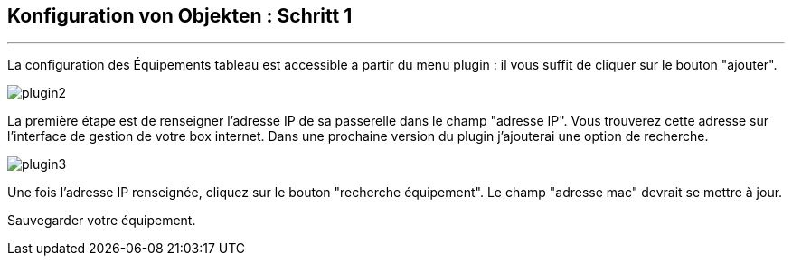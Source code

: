 :Date: $Date$
:Revision: $Id$
:docinfo:
:title:  guide
:page-liquid:
:icons:
:imagesdir: ../images
== Konfiguration von Objekten : Schritt 1
'''
La configuration des Équipements tableau est accessible a partir du menu plugin :
il vous suffit de cliquer sur le bouton "ajouter".

image::plugin2.png[]

La première étape est de renseigner l'adresse IP de sa passerelle dans le champ "adresse IP".
Vous trouverez cette adresse sur l'interface de gestion de votre box internet.
Dans une prochaine version du plugin j'ajouterai une option de recherche.


image::plugin3.png[]

Une fois l'adresse IP renseignée, cliquez sur le bouton "recherche équipement". Le champ "adresse mac" devrait se mettre à jour.

Sauvegarder votre équipement.